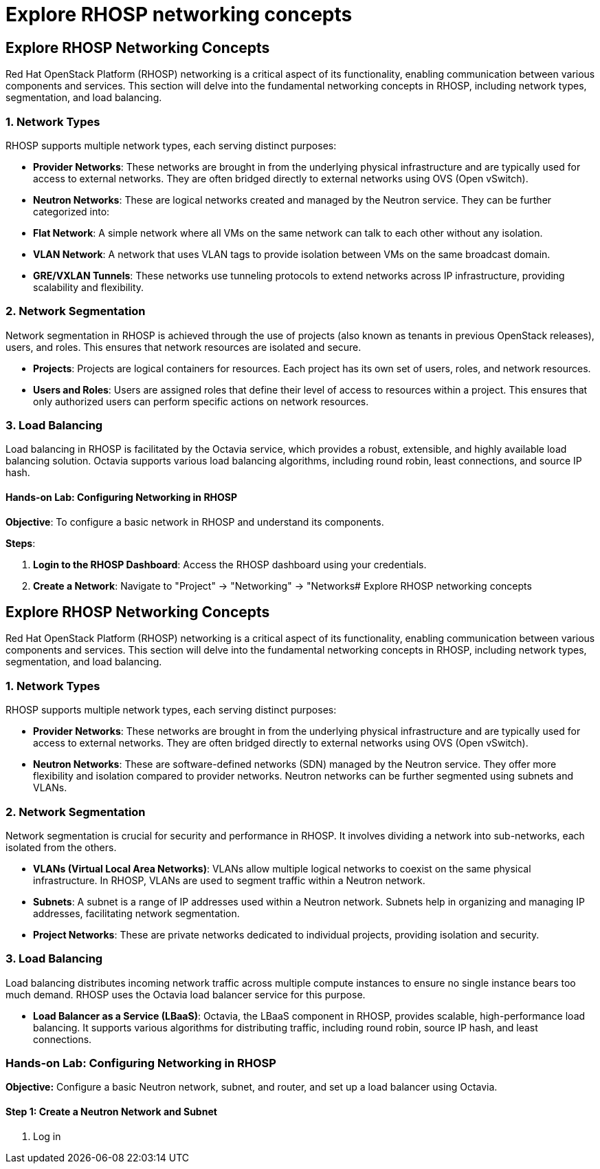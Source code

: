 #  Explore RHOSP networking concepts

== Explore RHOSP Networking Concepts

Red Hat OpenStack Platform (RHOSP) networking is a critical aspect of its functionality, enabling communication between various components and services. This section will delve into the fundamental networking concepts in RHOSP, including network types, segmentation, and load balancing.

### 1. Network Types

RHOSP supports multiple network types, each serving distinct purposes:

- **Provider Networks**: These networks are brought in from the underlying physical infrastructure and are typically used for access to external networks. They are often bridged directly to external networks using OVS (Open vSwitch).

- **Neutron Networks**: These are logical networks created and managed by the Neutron service. They can be further categorized into:

  - **Flat Network**: A simple network where all VMs on the same network can talk to each other without any isolation.
  
  - **VLAN Network**: A network that uses VLAN tags to provide isolation between VMs on the same broadcast domain.
  
  - **GRE/VXLAN Tunnels**: These networks use tunneling protocols to extend networks across IP infrastructure, providing scalability and flexibility.

### 2. Network Segmentation

Network segmentation in RHOSP is achieved through the use of projects (also known as tenants in previous OpenStack releases), users, and roles. This ensures that network resources are isolated and secure.

- **Projects**: Projects are logical containers for resources. Each project has its own set of users, roles, and network resources.

- **Users and Roles**: Users are assigned roles that define their level of access to resources within a project. This ensures that only authorized users can perform specific actions on network resources.

### 3. Load Balancing

Load balancing in RHOSP is facilitated by the Octavia service, which provides a robust, extensible, and highly available load balancing solution. Octavia supports various load balancing algorithms, including round robin, least connections, and source IP hash.

#### Hands-on Lab: Configuring Networking in RHOSP

**Objective**: To configure a basic network in RHOSP and understand its components.

**Steps**:

1. **Login to the RHOSP Dashboard**: Access the RHOSP dashboard using your credentials.

2. **Create a Network**: Navigate to "Project" -> "Networking" -> "Networks#  Explore RHOSP networking concepts

== Explore RHOSP Networking Concepts

Red Hat OpenStack Platform (RHOSP) networking is a critical aspect of its functionality, enabling communication between various components and services. This section will delve into the fundamental networking concepts in RHOSP, including network types, segmentation, and load balancing.

### 1. Network Types

RHOSP supports multiple network types, each serving distinct purposes:

- **Provider Networks**: These networks are brought in from the underlying physical infrastructure and are typically used for access to external networks. They are often bridged directly to external networks using OVS (Open vSwitch).

- **Neutron Networks**: These are software-defined networks (SDN) managed by the Neutron service. They offer more flexibility and isolation compared to provider networks. Neutron networks can be further segmented using subnets and VLANs.

### 2. Network Segmentation

Network segmentation is crucial for security and performance in RHOSP. It involves dividing a network into sub-networks, each isolated from the others.

- **VLANs (Virtual Local Area Networks)**: VLANs allow multiple logical networks to coexist on the same physical infrastructure. In RHOSP, VLANs are used to segment traffic within a Neutron network.

- **Subnets**: A subnet is a range of IP addresses used within a Neutron network. Subnets help in organizing and managing IP addresses, facilitating network segmentation.

- **Project Networks**: These are private networks dedicated to individual projects, providing isolation and security.

### 3. Load Balancing

Load balancing distributes incoming network traffic across multiple compute instances to ensure no single instance bears too much demand. RHOSP uses the Octavia load balancer service for this purpose.

- **Load Balancer as a Service (LBaaS)**: Octavia, the LBaaS component in RHOSP, provides scalable, high-performance load balancing. It supports various algorithms for distributing traffic, including round robin, source IP hash, and least connections.

### Hands-on Lab: Configuring Networking in RHOSP

**Objective:** Configure a basic Neutron network, subnet, and router, and set up a load balancer using Octavia.

#### Step 1: Create a Neutron Network and Subnet

1. Log in